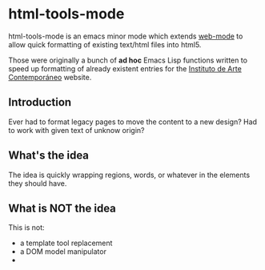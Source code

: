 * html-tools-mode

	html-tools-mode is an emacs minor mode which extends [[http://web-mode.org/][web-mode]] to
	allow quick formatting of existing text/html files into html5.

	Those were originally a bunch of *ad hoc* Emacs Lisp functions
	written to speed up formatting of already existent entries for the
	[[http://iac.org.es][Instituto de Arte Contemporáneo]] website.


** Introduction
	 Ever had to format legacy pages to move the content to a new design?
   Had to work with given text of unknow origin?

** What's the idea

	 The idea is quickly wrapping regions, words, or whatever in the
	 elements they should have.

** What is NOT the idea

	 This is not:

	 - a template tool replacement
	 - a DOM model manipulator
	 -

